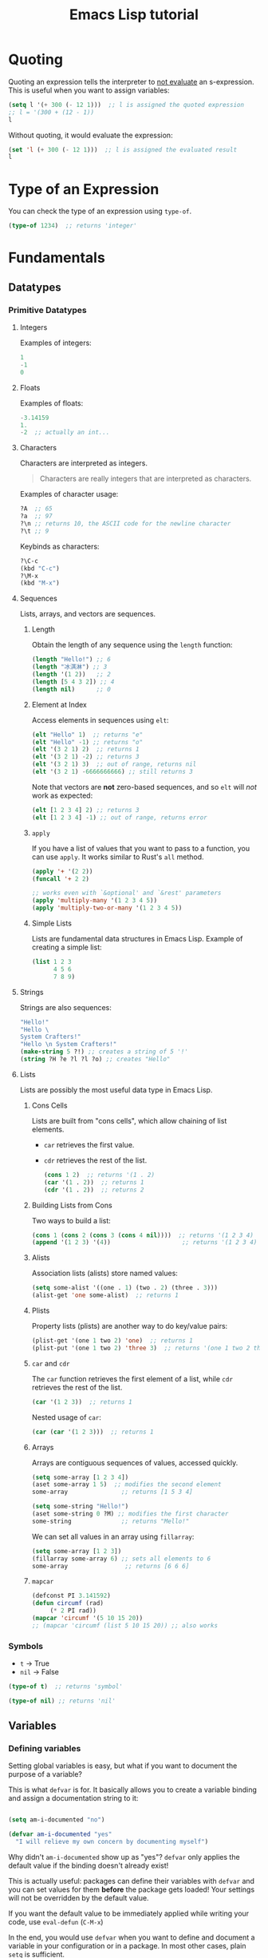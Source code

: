 :PROPERTIES:
:ID:       acf079dd-ce4a-49d2-8a44-005147d72555
:END:
#+title: Emacs Lisp tutorial
#+startup: content

* Quoting
Quoting an expression tells the interpreter to _not evaluate_ an s-expression. 
This is useful when you want to assign variables:
#+begin_src emacs-lisp :results verbatim
(setq l '(+ 300 (- 12 1)))  ;; l is assigned the quoted expression
;; l = '(300 + (12 - 1))
l
#+end_src

Without quoting, it would evaluate the expression:
#+begin_src emacs-lisp
(set 'l (+ 300 (- 12 1)))  ;; l is assigned the evaluated result
l
#+end_src

* Type of an Expression
You can check the type of an expression using =type-of=.
#+begin_src emacs-lisp
(type-of 1234)  ;; returns 'integer'
#+end_src

* Fundamentals
** Datatypes
*** Primitive Datatypes
**** Integers
Examples of integers:
#+begin_src emacs-lisp
1
-1
0
#+end_src

**** Floats
Examples of floats:
#+begin_src emacs-lisp
-3.14159
1.
-2  ;; actually an int...
#+end_src

**** Characters
Characters are interpreted as integers.
#+begin_quote
Characters are really integers that are interpreted as characters.
#+end_quote

Examples of character usage:
#+begin_src emacs-lisp
?A  ;; 65
?a  ;; 97
?\n ;; returns 10, the ASCII code for the newline character
?\t ;; 9
#+end_src

Keybinds as characters:
#+begin_src emacs-lisp
?\C-c
(kbd "C-c")
?\M-x
(kbd "M-x")
#+end_src

**** Sequences
Lists, arrays, and vectors are sequences.

***** Length
Obtain the length of any sequence using the =length= function:
#+begin_src emacs-lisp
(length "Hello!") ;; 6
(length "冰淇淋") ;; 3
(length '(1 2))   ;; 2
(length [5 4 3 2]) ;; 4
(length nil)      ;; 0
#+end_src

***** Element at Index
Access elements in sequences using =elt=:
#+begin_src emacs-lisp
(elt "Hello" 1)  ;; returns "e"
(elt "Hello" -1) ;; returns "o"
(elt '(3 2 1) 2)  ;; returns 1 
(elt '(3 2 1) -2) ;; returns 3
(elt '(3 2 1) 3)  ;; out of range, returns nil
(elt '(3 2 1) -6666666666) ;; still returns 3
#+end_src

Note that vectors are *not* zero-based sequences, and so =elt= will /not/ work as expected:
#+begin_src emacs-lisp
(elt [1 2 3 4] 2) ;; returns 3
(elt [1 2 3 4] -1) ;; out of range, returns error
#+end_src

***** =apply=
If you have a list of values that you want to pass to a function, you can use =apply=. It works similar to Rust's =all= method.
#+begin_src emacs-lisp
(apply '+ '(2 2))
(funcall '+ 2 2)

;; works even with `&optional' and `&rest' parameters
(apply 'multiply-many '(1 2 3 4 5))
(apply 'multiply-two-or-many '(1 2 3 4 5))
#+end_src

***** Simple Lists
Lists are fundamental data structures in Emacs Lisp.
Example of creating a simple list:
#+begin_src emacs-lisp :results verbatim
(list 1 2 3
      4 5 6
      7 8 9)
#+end_src

**** Strings
Strings are also sequences:
#+begin_src emacs-lisp
"Hello!"
"Hello \
System Crafters!"
"Hello \n System Crafters!"
(make-string 5 ?!) ;; creates a string of 5 '!'
(string ?H ?e ?l ?l ?o) ;; creates "Hello"
#+end_src

**** Lists
Lists are possibly the most useful data type in Emacs Lisp.
***** Cons Cells
Lists are built from "cons cells", which allow chaining of list elements.
  - =car= retrieves the first value.
  - =cdr= retrieves the rest of the list.
    #+begin_src emacs-lisp
    (cons 1 2)  ;; returns '(1 . 2)
    (car '(1 . 2))  ;; returns 1
    (cdr '(1 . 2))  ;; returns 2
    #+end_src

***** Building Lists from Cons
Two ways to build a list:
#+begin_src emacs-lisp
(cons 1 (cons 2 (cons 3 (cons 4 nil))))  ;; returns '(1 2 3 4)
(append '(1 2 3) '(4))                    ;; returns '(1 2 3 4)
#+end_src

***** Alists
Association lists (alists) store named values:
#+begin_src emacs-lisp
(setq some-alist '((one . 1) (two . 2) (three . 3)))
(alist-get 'one some-alist)  ;; returns 1
#+end_src

***** Plists
Property lists (plists) are another way to do key/value pairs:
#+begin_src emacs-lisp
(plist-get '(one 1 two 2) 'one)  ;; returns 1
(plist-put '(one 1 two 2) 'three 3)  ;; returns '(one 1 two 2 three 3)
#+end_src

***** =car= and =cdr=
The =car= function retrieves the first element of a list, while =cdr= retrieves the rest of the list.
#+begin_src emacs-lisp
(car '(1 2 3))  ;; returns 1
#+end_src

Nested usage of =car=:
#+begin_src emacs-lisp
(car (car '(1 2 3)))  ;; returns 1
#+end_src

***** Arrays
Arrays are contiguous sequences of values, accessed quickly.
#+begin_src emacs-lisp
(setq some-array [1 2 3 4])
(aset some-array 1 5)  ;; modifies the second element
some-array               ;; returns [1 5 3 4]

(setq some-string "Hello!")
(aset some-string 0 ?M) ;; modifies the first character
some-string              ;; returns "Mello!"
#+end_src

We can set all values in an array using =fillarray=:
#+begin_src emacs-lisp
(setq some-array [1 2 3])
(fillarray some-array 6) ;; sets all elements to 6
some-array                ;; returns [6 6 6]
#+end_src

***** =mapcar=
#+begin_src emacs-lisp
(defconst PI 3.141592)
(defun circumf (rad)
     (* 2 PI rad))
(mapcar 'circumf '(5 10 15 20))
;; (mapcar 'circumf (list 5 10 15 20)) ;; also works
#+end_src

*** Symbols
- =t= → True
- =nil= → False
#+begin_src emacs-lisp :results verbatim
(type-of t)  ;; returns 'symbol'
#+end_src

#+begin_src emacs-lisp
(type-of nil) ;; returns 'nil'
#+end_src

** Variables
*** Defining variables
Setting global variables is easy, but what if you want to document the purpose of a variable?

This is what =defvar= is for.  It basically allows you to create a variable binding and assign a documentation string to it:
#+begin_src emacs-lisp

  (setq am-i-documented "no")

  (defvar am-i-documented "yes"
    "I will relieve my own concern by documenting myself")

#+end_src

Why didn't =am-i-documented= show up as "yes"?  =defvar= only applies the default value if the binding doesn't already exist!

This is actually useful: packages can define their variables with =defvar= and you can set values for them *before* the package gets loaded!  Your settings will not be overridden by the default value.

If you want the default value to be immediately applied while writing your code, use =eval-defun= (~C-M-x~)

In the end, you would use =defvar= when you want to define and document a variable in your configuration or in a package.  In most other cases, plain =setq= is sufficient.

[[info:elisp#Defining Variables][Emacs Lisp Manual: Defining Variables]]

*** Buffer-local variables
You can set the value of a variable for the current buffer only using =setq-local=.  Any code that runs in that buffer will receive the buffer-local value instead of the global value!

This is the first example where we see how the value of a variable can be different depending on where it is accessed.

#+begin_src emacs-lisp

  (setq-local tab-width 4)

#+end_src

Why do this?  There are many settings that should only be set per buffer, like editor settings for different programming languages and customization variables for major modes.

If the variable isn't already buffer-local, =setq-local= will make it so, but only for the current buffer!

#+begin_src emacs-lisp

  ;; some-value doesn't exist yet!
  (setq some-value 2)

  ;; Make it buffer-local
  (setq-local some-value 4)

  ;; Using setq now will only set the buffer-local binding!
  (setq some-value 5)

  ;; A variable may only exist in a particular buffer!
  (setq-local only-buffer-local "maybe?")

#+end_src

[[info:elisp#Buffer-Local Variables][Emacs Lisp Manual: Buffer-Local Variables]]

*** Making a variable local for all buffers
You can make any variable local for all future buffers with the =make-variable-buffer-local= function:
#+begin_src emacs-lisp
(setq not-local-yet t)
(make-variable-buffer-local 'not-local-yet)
#+end_src

If you are writing an Emacs Lisp package and want to provide a buffer-local variable, this is the way to do it!
#+begin_src emacs-lisp
;; Defining a variable with defvar and then making it buffer local
(defvar new-buffer-local-var 311)
(make-variable-buffer-local 'new-buffer-local-var)
#+end_src

*** Setting default values
You might also want to set the default value for a buffer-local variable with =setq-default=:

#+begin_src emacs-lisp
(setq-default not-local-yet nil)
(setq-default tab-width 2
              evil-shift-width 2)
;; BEWARE!  Unexpected results using buffer-local variables:
(setq-default evil-shift-width tab-width)

;; This will create a variable that doesn't exist
(setq-default will-i-be-created t)
#+end_src
Keep in mind that =setq-default= *does not* set the value in the current buffer, only future buffers!

*** Defining variable scopes
**** What is a "scope"?
It's a region of your code where a variable is bound to a particular value (or not).
More specifically, the value of =x= can be different depending on where in your code you try to access it!
There are two different models for variable scope in Emacs Lisp, we will discuss this later.
**** Global scope
So far, we've been using variables that are defined in the "global" scope, meaning that they are visible to any other code loaded in Emacs.  A buffer-local variable can be thought of as a global variable for a particular buffer.

Global variables are great for two things:
- Storing configuration values that are used by modes and commands
- Storing information that needs to be accessed by future invocations of a piece of code

**** Defining a local scope with =let=
Sometimes you just need to define a variable temporarily without "polluting" the global scope.  For example:
#+begin_src emacs-lisp
(setq x 0)

(defun do-the-loop ()
  (interactive)
  (message "Starting the loop from %d" x)
  (while (< x 5)
    (message "Loop index: %d" x)
    (incf x))
  (message "Done!"))

(do-the-loop)
#+end_src

But what if we run the function again?

We can use =let= to define =x= inside of =do-the-loop=:

#+begin_src emacs-lisp

  (defun do-the-loop ()
    (interactive)
    (let ((x 0))
      (message "Starting the loop from %d" x)
      (while (< x 5)
        (message "Loop index: %d" x)
        (incf x))
      (message "Done!")))

  (do-the-loop)

#+end_src

=x= is bound inside of the scope contained within the =let= expression!

However, what happened to the =x= that we defined globally?

#+begin_src emacs-lisp

  (defun do-the-loop ()
    (interactive)
    (message "The global value of x is %d" x)
    (let ((x 0))
      (message "Starting the loop from %d" x)
      (while (< x 5)
        (message "Loop index: %d" x)
        (incf x))
      (message "Done!")))

#+end_src

The =x= defined in the =let= overrides the global =x=!  Now when you set the value of =x=, you are only setting the value of the local =x= binding.

*NOTE*: In the examples above, I am using =let= inside of a function definition, but it can be used anywhere!  We'll see this in the next section.

[[info:elisp#Variable Scoping][Emacs Lisp Manual: Variable Scoping]]

**** Defining multiple bindings with =let= and =let*=
Once you start writing code that isn't so trivial, you'll find that you need to initialize a few temporary variables in a function to precalculate some results before running the real function body.

The =let= expression enables you to bind multiple variables in the local scope:
#+begin_src emacs-lisp
(let ((y 5)
      (z 10))
  (* y z))
#+end_src

However, what if you want to refer to =y= in the expression that gets assigned to =z=?
#+begin_src emacs-lisp
(let ((y 5)
      (z (+ y 5)))
  (* y z))
#+end_src

=let*= allows you to use previous variables you've bound in subsequent binding expressions:
#+begin_src emacs-lisp
(let* ((y 5)
       (z (+ y 5)))
  (* y z))
#+end_src

The difference between =let= and =let*= is that =let*= actually expands to something more like this:
#+begin_src emacs-lisp
(let ((y 5))
  (let ((z (+ y 5)))
    (* y z)))
#+end_src

Side note: there are a couple of useful macros called =if-let= and =when-let=...

**** Understanding "dynamic" scope
Emacs Lisp uses something called "dynamic scope" by default.  This means that the value that is associated with a variable may change depending on where an expression gets evaluated.

It's easier to understand this by looking at an example:
#+begin_src emacs-lisp
(setq x 5)

;; x is considered a "free" variable
(defun do-some-math (y)
  (+ x y))

(do-some-math 10)     ;; 15

(let ((x 15))
  (do-some-math 10))  ;; 25

(do-some-math 10)
#+end_src

The value of =x= is resolved from a different scope based on where =do-some-math= gets executed!
This can actually be useful for customizing the behavior for functions from other packages.  We've seen this before!
#+begin_src emacs-lisp
(defun dotfiles-tangle-org-file (&optional org-file)
  "Tangles a single .org file relative to the path in
dotfiles-folder.  If no file is specified, tangle the current
file if it is an org-mode buffer inside of dotfiles-folder."
  (interactive)
  ;; Suppress prompts and messages
  (let ((org-confirm-babel-evaluate nil)
        (message-log-max nil)
        (inhibit-message t))
    (org-babel-tangle-file (expand-file-name org-file dotfiles-folder))))
#+end_src

We didn't actually change the global value of any of these variables!
The other scoping model in Emacs is called "lexical scoping".  We will cover this and contrast the differences with dynamic scoping in another video.

[[info:elisp#Variable Scoping][Emacs Lisp Manual: Variable Scoping]]

*** Defining customization variables
Customizable variables are used to define user-facing settings for customizing the behavior of Emacs and packages.
The primary difference between They show up in the customization UI (users can set them without code)

*** Using =defcustom=
The =defcustom= function allows you to define a customizable variable:
#+begin_src emacs-lisp
(defcustom my-custom-variable 42
  "A variable that you can customize")
#+end_src

=defcustom= takes some additional parameters after the documentation string:

- =:type= - The expected value type
- =:group= - The symbol that identifies the "group" this variable belongs to (defined with =defgroup=)
- =:options= - The list of possible values this variable can hold
- =:set= - A function that will be invoked when this variable is customized
- =:get= - A function that will be invoked when this variable is resolved
- =:initialize= - A function to be used to initialize the variable when it gets defined
- =:local= - When =t=, automatically marks the variable as buffer-local

There are a few more properties that I didn't mention but you can find them in the manual:

[[info:elisp#Variable Definitions][Emacs Lisp Manual: Defining Customization Variables]]
[[info:elisp#Group Definitions ][Emacs Lisp Manual: Defining Customization Groups]]

*** Setting customizable variables (correctly)
Some variables are defined to be customized and could have behavior that executes when they are changed.
The important thing to know is that =setq= does not trigger this behavior!
Use =customize-set-variable= to set these variables correctly in code:

#+begin_src emacs-lisp
(customize-set-variable 'tab-width 2)
(customize-set-variable 'org-directory "~/Notes)
#+end_src

If you're using =use-package= (which I recommend), you can use the =:custom= section:
#+begin_src emacs-lisp
(use-package emacs
  :custom
  (tab-width 2))
#+end_src

*** How do I know that a variable is customizable?
The easiest way is to use =describe-variable= (bound to ~C-h v~) to check the documentation.  If the variable is customizable it should say:
#+begin_src sh
"You can customize this variable"
#+end_src

*NOTE:* The [[https://github.com/Wilfred/helpful][Helpful]] package gives a lot more useful information!

You can also use =custom-variable-p= on the variable's symbol (eval with ~M-:~)
#+begin_src emacs-lisp
(custom-variable-p 'tab-width)
(custom-variable-p 'org-directory)
(custom-variable-p 'org--file-cache)
#+end_src

** Predicates
*** =listp=
Check if something is a list:
#+begin_src emacs-lisp
(listp '(1 2 3))  ;; returns t
(listp 1)         ;; returns nil
#+end_src

*** =sequencep=
Check if something is a sequence. Note that =lists=, =arrays= and =vectors= are sequences. Weirdly enough, =nil= is also a sequence!
#+begin_src emacs-lisp
(sequencep "Sequence?") ;; t
(sequencep "") ;; t
(sequencep '(1 2 3)) ;; t
(sequencep '()) ;; t
(sequencep [1 2 3]) ;; t
(sequencep []) ;; t
(sequencep 22) ;; nil
(sequencep ?A) ;; nil
(sequencep nil) ;; t
#+end_src

*** =stringp=
The =stringp= function returns =t= if the argument is a string.
#+begin_src emacs-lisp
(stringp "Посмотрите на этого парня изучающего Eмакс лисп")  ;; returns t
#+end_src

Example with a non-string:
#+begin_src emacs-lisp
(stringp 1234)  ;; returns nil
#+end_src

** Logic Expressions
Logic expressions allow you to combine expressions using logical operators (=and=, =or=).
*** What is True?
When evaluating expressions, everything except =nil= and the empty list =()= is considered true (=t=):
#+begin_src emacs-lisp
(if t        'true 'false)  ;; returns 'true
(if 5        'true 'false)  ;; returns 'true
(if nil      'true 'false)  ;; returns 'false
#+end_src

*** Logic Operators
Emacs provides the following logic operators:
- =not= - Inverts the truth value of the argument
- =and= - Returns the last value if all expressions are truthy
- =or= - Returns the first value that is truthy (short-circuits)

Examples:
#+begin_src emacs-lisp
(not t)    ;; returns nil
(and t t)  ;; returns t
(or nil 5) ;; returns 5
#+end_src

** Conditional Expressions
*** The =if= Expression
The =if= expression evaluates an expression and based on the result, picks one of two branches:
#+begin_src emacs-lisp
(setq number 10)

(if (> number 5)
    (message "The number is greater than 5.")
  (message "The number is 5 or less."))
#+end_src

*** The =when= and =unless= Expressions
These expressions evaluate forms when a condition is true or false:
#+begin_src emacs-lisp
(when (> 2 1) 'foo)    ;; returns 'foo
(unless (> 2 1) 'foo)  ;; returns nil
#+end_src

*** The =cond= Expression
The =cond= expression allows checking multiple conditions:
#+begin_src emacs-lisp
(setq a 2)
(cond ((eql a 1) "Equal to 1")
      ((> a 1)   "Greater than 1")
      (t         "Something else!")) ;; returns "Greater than 1"
#+end_src

*** The =pcase= Expression
This powerful expression will be covered in a future episode.

** Loops
There are four ways to loop in Emacs Lisp:
*** =while=
Loops until the condition expression returns false:
#+begin_src emacs-lisp
(setq my-loop-counter 0)
(while (< my-loop-counter 5)
  (message "I'm looping! %d" my-loop-counter)
  (setq my-loop-counter (1+ my-loop-counter)))
#+end_src

*** =dotimes=
A simpler way to loop a fixed number of times:
#+begin_src emacs-lisp
(dotimes (count 5)
  (message "I'm looping more easily! %d" count))
#+end_src

*** =dolist=
Loops for each item in a list:
#+begin_src emacs-lisp
(dolist (item '("one" "two" "three" "four" "five"))
  (message "Item %s" item))
#+end_src

*** Recursion
Recursion can be fun but is not safe for loops with many cycles:
#+begin_src emacs-lisp
(defun efs/recursion-test (counter limit)
  (when (< counter limit)
    (message "I'm looping via recursion! %d" counter)
    (efs/recursion-test (1+ counter) limit)))

(efs/recursion-test 0 5) ;; starts recursion
#+end_src

** Modes
** Hooks
* Resources
- [[https://stackexchange.com/questions/10938/what-is-the-difference-between-and-in-front-of-a-symbol][Difference between ' and #']]
  Very little difference actually. =#'= is used when calling functions and lambdas...
- [[https://www.youtube.com/watch?v=GFtEGETLv0o][Introduction to Common Lisp]]
  Yes, this is Common Lisp, but it's useful...


